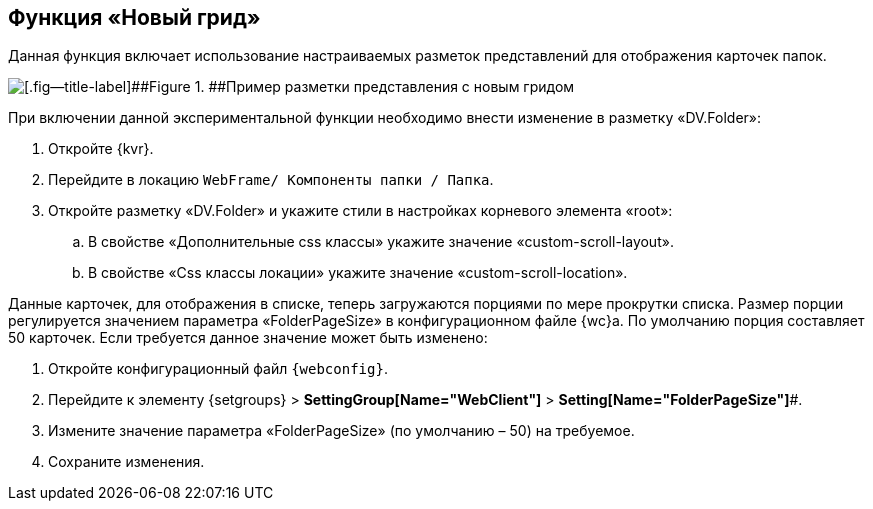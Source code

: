 
== Функция «Новый грид»

Данная функция включает использование настраиваемых разметок представлений для отображения карточек папок.

image::expFunction_grid.png[[.fig--title-label]##Figure 1. ##Пример разметки представления с новым гридом]

При включении данной экспериментальной функции необходимо внести изменение в разметку «DV.Folder»:

. Откройте {kvr}.
. Перейдите в локацию [.ph .filepath]`WebFrame/ Компоненты папки / Папка`.
. Откройте разметку «DV.Folder» и укажите стили в настройках корневого элемента «root»:
[loweralpha]
.. В свойстве «Дополнительные css классы» укажите значение «custom-scroll-layout».
.. В свойстве «Css классы локации» укажите значение «custom-scroll-location».

Данные карточек, для отображения в списке, теперь загружаются порциями по мере прокрутки списка. Размер порции регулируется значением параметра «FolderPageSize» в конфигурационном файле {wc}а. По умолчанию порция составляет 50 карточек. Если требуется данное значение может быть изменено:

. Откройте конфигурационный файл `{webconfig}`.
. Перейдите к элементу {setgroups} > [.ph .uicontrol]*SettingGroup[Name="WebClient"]* > [.ph .uicontrol]*Setting[Name="FolderPageSize"]*#.
. Измените значение параметра «FolderPageSize» (по умолчанию – 50) на требуемое.
. Сохраните изменения.


